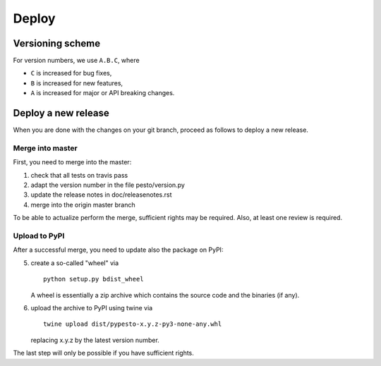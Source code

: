 Deploy
======


Versioning scheme
-----------------

For version numbers, we use ``A.B.C``, where

* ``C`` is increased for bug fixes,
* ``B`` is increased for new features,
* ``A`` is increased for major or API breaking changes.


Deploy a new release
--------------------

When you are done with the changes on your git branch, proceed as follows
to deploy a new release.


Merge into master
~~~~~~~~~~~~~~~~~

First, you need to merge into the master:

1. check that all tests on travis pass
2. adapt the version number in the file pesto/version.py
3. update the release notes in doc/releasenotes.rst
4. merge into the origin master branch

To be able to actualize perform the merge, sufficient rights may be
required. Also, at least one review is required.


Upload to PyPI
~~~~~~~~~~~~~~

After a successful merge, you need to update also the package on PyPI:

5. create a so-called "wheel" via

   ::
     
       python setup.py bdist_wheel

   A wheel is essentially a zip archive which contains the source code
   and the binaries (if any).
6. upload the archive to PyPI using twine via

   ::

       twine upload dist/pypesto-x.y.z-py3-none-any.whl

   replacing x.y.z by the latest version number.

The last step will only be possible if you have sufficient rights.
